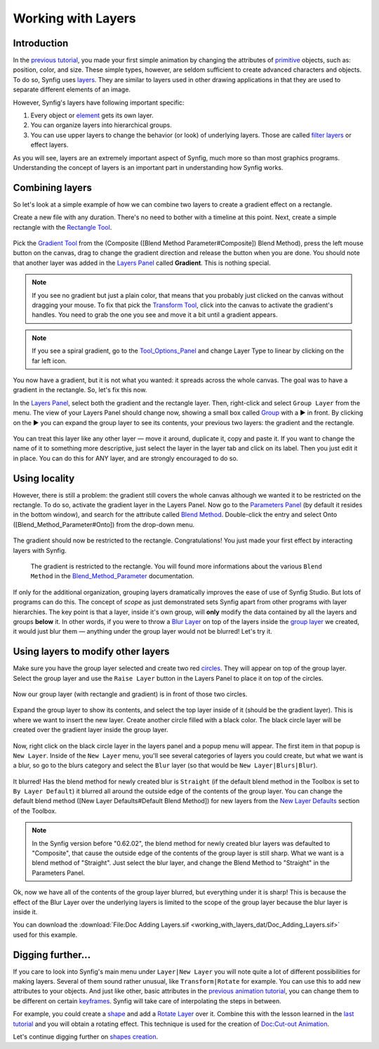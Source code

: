 .. _working_with_layers:

########################
   Working with Layers
########################

Introduction
------------

In the `previous tutorial <Doc:Animation_Basics>`__, you made your first
simple animation by changing the attributes of
`primitive <Primitive_Layer>`__ objects, such as: position, color, and
size. These simple types, however, are seldom sufficient to create
advanced characters and objects. To do so, Synfig uses
`layers <Layer>`__. They are similar to layers used in other drawing
applications in that they are used to separate different elements of an
image.

However, Synfig's layers have following important specific:

#. Every object or `element <Primitive_Layer>`__ gets its own layer.
#. You can organize layers into hierarchical groups.
#. You can use upper layers to change the behavior (or look) of
   underlying layers. Those are called `filter layers <Filter_Layer>`__
   or effect layers.

As you will see, layers are an extremely important aspect of Synfig,
much more so than most graphics programs. Understanding the concept of
layers is an important part in understanding how Synfig works.

Combining layers
----------------

So let's look at a simple example of how we can combine two layers to
create a gradient effect on a rectangle.

Create a new file with any duration. There's no need to bother with a
timeline at this point. Next, create a simple rectangle with the
`Rectangle Tool <Rectangle_Tool>`__.

.. figure:: working_with_layers_dat/Adding-layers-tutorial-1_0.63.06.png
   :alt: Adding-layers-tutorial-1_0.63.06.png


Pick the `Gradient Tool <Gradient_Tool>`__ from the (Composite ([Blend
Method Parameter#Composite]) Blend Method), press the left mouse button
on the canvas, drag to change the gradient direction and release the
button when you are done. You should note that another layer was added
in the `Layers Panel <Layers_Panel>`__ called **Gradient**. This is
nothing special.

.. figure:: working_with_layers_dat/Adding_Layer-tutorial-2_0.63.06.png
   :alt: Adding_Layer-tutorial-2_0.63.06.png


.. note::
   If you see no gradient but just a plain color, that means
   that you probably just clicked on the canvas without dragging your
   mouse. To fix that pick the `Transform Tool <Transform_Tool>`__, click
   into the canvas to activate the gradient's handles. You need to grab the
   one you see and move it a bit until a gradient appears.

.. note ::
   If you see a spiral gradient, go to the
   `Tool\_Options\_Panel <Tool_Options_Panel>`__ and change Layer Type to
   linear by clicking on the far left icon.

You now have a gradient, but it is not what you wanted: it spreads
across the whole canvas. The goal was to have a gradient in the
rectangle. So, let's fix this now.

In the `Layers Panel <Layers_Panel>`__, select both the gradient and the
rectangle layer. Then, right-click and select ``Group Layer`` from the
menu. The view of your Layers Panel should change now, showing a small
box called `Group <Group_Layer>`__ with a ▶ in front. By clicking on the
▶ you can expand the group layer to see its contents, your previous two
layers: the gradient and the rectangle.

.. figure:: working_with_layers_dat/Adding_Layer-tutorial-3_0.63.06.png
   :alt: Adding_Layer-tutorial-3_0.63.06.png

 
You can treat this layer like any other layer — move it around,
duplicate it, copy and paste it. If you want to change the name of it to
something more descriptive, just select the layer in the layer tab and
click on its label. Then you just edit it in place. You can do this for
ANY layer, and are strongly encouraged to do so.

Using locality
--------------

However, there is still a problem: the gradient still covers the whole
canvas although we wanted it to be restricted on the rectangle. To do
so, activate the gradient layer in the Layers Panel. Now go to the
`Parameters Panel <Parameters_Panel>`__ (by default it resides in the
bottom window), and search for the attribute called `Blend
Method <Blend_Method_Parameter>`__. Double-click the entry and select
Onto ([Blend\_Method\_Parameter#Onto]) from the drop-down menu.

.. figure:: working_with_layers_dat/Adding_Layer-tutorial-4_0.63.06.png
   :alt: Adding_Layer-tutorial-4_0.63.06.png

 
The gradient should now be restricted to the rectangle. Congratulations!
You just made your first effect by interacting layers with Synfig.

.. figure:: working_with_layers_dat/Adding_Layer-tutorial-5_0.63.06.png
   :alt: The gradient is restricted to the rectangle. You will found more informations about the various Blend Method in the Blend_Method_Parameter documentation.

   The gradient is restricted to the rectangle. You will found more
   informations about the various ``Blend Method`` in the
   `Blend\_Method\_Parameter <Blend_Method_Parameter>`__ documentation.

If only for the additional organization, grouping layers dramatically
improves the ease of use of Synfig Studio. But lots of programs can do
this. The concept of *scope* as just demonstrated sets Synfig apart from
other programs with layer hierarchies. The key point is that a layer,
inside it's own group, will **only** modify the data contained by all
the layers and groups **below** it. In other words, if you were to throw
a `Blur Layer <Blur_Layer>`__ on top of the layers inside the `group
layer <Group_Layer>`__ we created, it would just blur them — anything
under the group layer would not be blurred! Let's try it.

Using layers to modify other layers
-----------------------------------

Make sure you have the group layer selected and create two red
`circles <Circle_Tool>`__. They will appear on top of the group layer.
Select the group layer and use the ``Raise Layer`` button in the Layers
Panel to place it on top of the circles.

.. figure:: working_with_layers_dat/Adding-Layer-tutorial-6-raise-layer-0.63.06.png
   :alt: Adding-Layer-tutorial-6-raise-layer-0.63.06.png

 
Now our group layer (with rectangle and gradient) is in front of those
two circles.

.. figure:: working_with_layers_dat/Adding-Layer-tutorial-7-0.63.06.png
   :alt: Adding-Layer-tutorial-7-0.63.06.png

Expand the group layer to show its contents, and select the top layer
inside of it (should be the gradient layer). This is where we want to
insert the new layer. Create another circle filled with a black color.
The black circle layer will be created over the gradient layer inside
the group layer.

.. figure:: working_with_layers_dat/Adding-Layer-tutorial-8-0.63.06.png
   :alt: Adding-Layer-tutorial-8-0.63.06.png


Now, right click on the black circle layer in the layers panel and a
popup menu will appear. The first item in that popup is ``New Layer``.
Inside of the ``New Layer`` menu, you'll see several categories of
layers you could create, but what we want is a blur, so go to the blurs
category and select the ``Blur`` layer (so that would be
``New Layer|Blurs|Blur``).

.. figure:: working_with_layers_dat/Adding-Layer-tutorial-11-0.63.06.png
   :alt: Adding-Layer-tutorial-11-0.63.06.png

 
It blurred! Has the blend method for newly created blur is ``Straight``
(if the default blend method in the Toolbox is set to
``By Layer Default``) it blurred all around the outside edge of the
contents of the group layer. You can change the default blend method
([New Layer Defaults#Default Blend Method]) for new layers from the `New
Layer Defaults <New_Layer_Defaults>`__ section of the Toolbox.


.. note:: 
  In the Synfig version before "0.62.02", the blend method for newly 
  created blur layers was defaulted to "Composite", that cause the 
  outside edge of the contents of the group layer is still sharp. What we 
  want is a blend method of "Straight". Just select the blur layer, 
  and change the Blend Method to "Straight" in the Parameters Panel.
.. figure:: working_with_layers_dat/Adding-Layer-tutorial-10-composite-blur-0.63.06.png
   

Ok, now we have all of the contents of the group layer blurred, but
everything under it is sharp! This is because the effect of the Blur
Layer over the underlying layers is limited to the scope of the group
layer because the blur layer is inside it.

You can download the  :download:`File:Doc Adding Layers.sif <working_with_layers_dat/Doc_Adding_Layers.sif>` used for this example.


Digging further...
------------------

If you care to look into Synfig's main menu under ``Layer|New Layer``
you will note quite a lot of different possibilities for making layers.
Several of them sound rather unusual, like ``Transform|Rotate`` for
example. You can use this to add new attributes to your objects. And
just like other, basic attributes in the `previous animation
tutorial <Doc:Animation_Basics>`__, you can change them to be different
on certain `keyframes <Keyframe>`__. Synfig will take care of
interpolating the steps in between.

For example, you could create a `shape <Doc:Creating_Shapes>`__ and add
a `Rotate Layer <Rotate_Layer>`__ over it. Combine this with the lesson
learned in the `last tutorial <Doc:Animation_Basics>`__ and you will
obtain a rotating effect. This technique is used for the creation of
`Doc:Cut-out Animation <Doc:Cut-out_Animation>`__.

Let's continue digging further on `shapes
creation <Doc:Creating_Shapes>`__.





